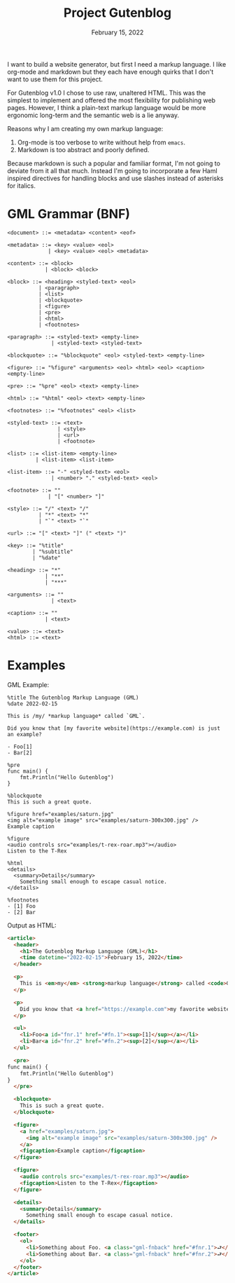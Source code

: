 #+title: Project Gutenblog
#+date: February 15, 2022
#+options: toc:nil

I want to build a website generator, but first I need a markup
language. I like org-mode and markdown but they each have enough
quirks that I don't want to use them for this project.

For Gutenblog v1.0 I chose to use raw, unaltered HTML. This was the
simplest to implement and offered the most flexibility for publishing
web pages. However, I think a plain-text markup language would be more
ergonomic long-term and the semantic web is a lie anyway.

Reasons why I am creating my own markup language:
1. Org-mode is too verbose to write without help from ~emacs~.
2. Markdown is too abstract and poorly defined.

Because markdown is such a popular and familiar format, I'm not going
to deviate from it all that much. Instead I'm going to incorporate a
few Haml inspired directives for handling blocks and use slashes
instead of asterisks for italics.

* GML Grammar (BNF)
#+begin_example
<document> ::= <metadata> <content> <eof>

<metadata> ::= <key> <value> <eol>
             | <key> <value> <eol> <metadata>

<content> ::= <block>
            | <block> <block>

<block> ::= <heading> <styled-text> <eol>
          | <paragraph>
          | <list>
          | <blockquote>
          | <figure>
          | <pre>
          | <html>
          | <footnotes>

<paragraph> ::= <styled-text> <empty-line>
              | <styled-text> <styled-text>

<blockquote> ::= "%blockquote" <eol> <styled-text> <empty-line>

<figure> ::= "%figure" <arguments> <eol> <html> <eol> <caption> <empty-line>

<pre> ::= "%pre" <eol> <text> <empty-line>

<html> ::= "%html" <eol> <text> <empty-line>

<footnotes> ::= "%footnotes" <eol> <list>

<styled-text> ::= <text>
                | <style>
                | <url>
                | <footnote>

<list> ::= <list-item> <empty-line>
         | <list-item> <list-item>

<list-item> ::= "-" <styled-text> <eol>
              | <number> "." <styled-text> <eol>

<footnote> ::= ""
             | "[" <number> "]"

<style> ::= "/" <text> "/"
          | "*" <text> "*"
          | "`" <text> "`"

<url> ::= "[" <text> "]" (" <text> ")"

<key> ::= "%title"
        | "%subtitle"
        | "%date"

<heading> ::= "*"
            | "**"
            | "***"

<arguments> ::= ""
              | <text>

<caption> ::= ""
            | <text>

<value> ::= <text>
<html> ::= <text>
#+end_example

* Examples
GML Example:
#+begin_example
%title The Gutenblog Markup Language (GML)
%date 2022-02-15

This is /my/ *markup language* called `GML`.

Did you know that [my favorite website](https://example.com) is just an example?

- Foo[1]
- Bar[2]

%pre
func main() {
    fmt.Println("Hello Gutenblog")
}

%blockquote
This is such a great quote.

%figure href="examples/saturn.jpg"
<img alt="example image" src="examples/saturn-300x300.jpg" />
Example caption

%figure
<audio controls src="examples/t-rex-roar.mp3"></audio>
Listen to the T-Rex

%html
<details>
  <summary>Details</summary>
    Something small enough to escape casual notice.
</details>

%footnotes
- [1] Foo
- [2] Bar
#+end_example

Output as HTML:
#+begin_src html
<article>
  <header>
    <h1>The Gutenblog Markup Language (GML)</h1>
    <time datetime="2022-02-15">February 15, 2022</time>
  </header>

  <p>
    This is <em>my</em> <strong>markup language</strong> called <code>GML</code>.
  </p>

  <p>
    Did you know that <a href="https://example.com">my favorite website</a> is just an example?
  </p>

  <ul>
    <li>Foo<a id="fnr.1" href="#fn.1"><sup>[1]</sup></a></li>
    <li>Bar<a id="fnr.2" href="#fn.2"><sup>[2]</sup></a></li>
  </ul>

  <pre>
func main() {
    fmt.Println("Hello Gutenblog")
}
  </pre>

  <blockquote>
    This is such a great quote.
  </blockquote>

  <figure>
    <a href="examples/saturn.jpg">
      <img alt="example image" src="examples/saturn-300x300.jpg" />
    </a>
    <figcaption>Example caption</figcaption>
  </figure>

  <figure>
    <audio controls src="examples/t-rex-roar.mp3"></audio>
    <figcaption>Listen to the T-Rex</figcaption>
  </figure>

  <details>
    <summary>Details</summary>
      Something small enough to escape casual notice.
  </details>

  <footer>
    <ol>
      <li>Something about Foo. <a class="gml-fnback" href="#fnr.1">⮐</a></li>
      <li>Something about Bar. <a class="gml-fnback" href="#fnr.2">⮐</a></li>
    </ol>
  </footer>
</article>
#+end_src
